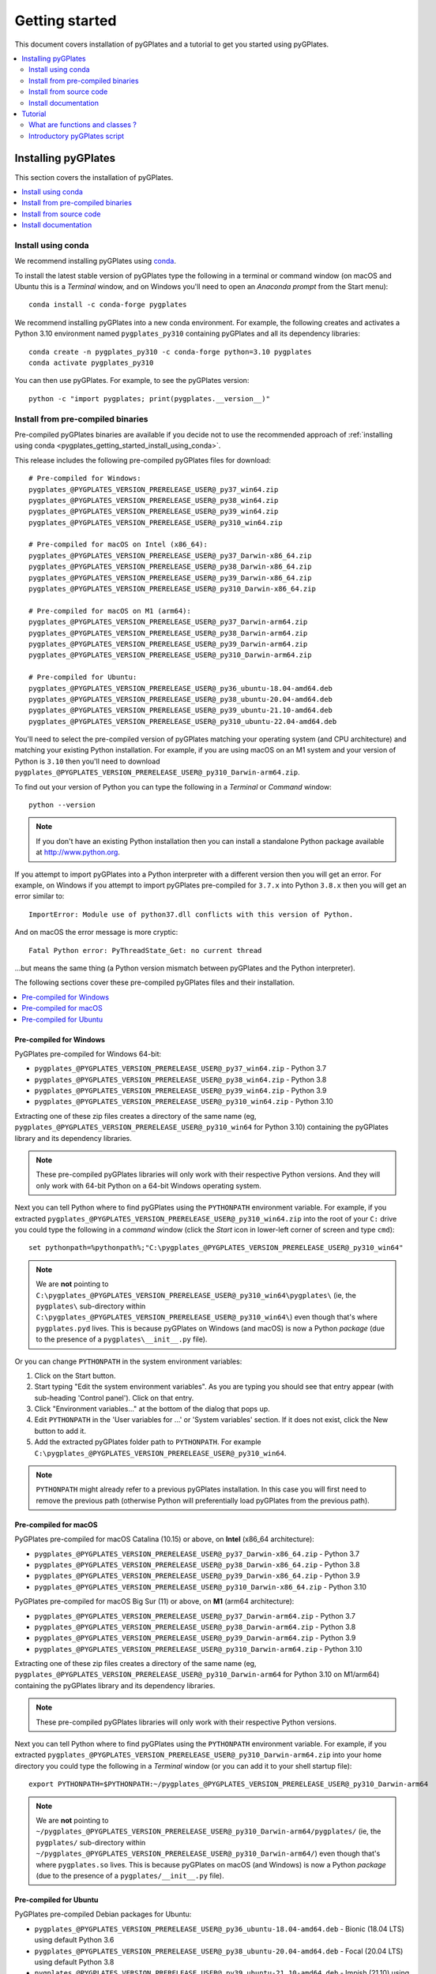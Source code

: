 .. _pygplates_getting_started:

Getting started
===============

This document covers installation of pyGPlates and a tutorial to get you started using pyGPlates.

.. contents::
   :local:
   :depth: 2

.. _pygplates_getting_started_installation:

Installing pyGPlates
--------------------

This section covers the installation of pyGPlates.

.. contents::
   :local:
   :depth: 1

.. _pygplates_getting_started_install_using_conda:

Install using conda
^^^^^^^^^^^^^^^^^^^

We recommend installing pyGPlates using `conda <https://docs.conda.io/projects/conda/en/latest/user-guide/index.html>`_.

To install the latest stable version of pyGPlates type the following in a terminal or command window
(on macOS and Ubuntu this is a *Terminal* window, and on Windows you'll need to open an *Anaconda prompt* from the Start menu):
::

  conda install -c conda-forge pygplates

We recommend installing pyGPlates into a new conda environment.
For example, the following creates and activates a Python 3.10 environment named ``pygplates_py310`` containing pyGPlates and all its dependency libraries:
::

  conda create -n pygplates_py310 -c conda-forge python=3.10 pygplates
  conda activate pygplates_py310

You can then use pyGPlates. For example, to see the pyGPlates version:
::

  python -c "import pygplates; print(pygplates.__version__)"

.. _pygplates_getting_started_install_from_precompiled:

Install from pre-compiled binaries
^^^^^^^^^^^^^^^^^^^^^^^^^^^^^^^^^^

Pre-compiled pyGPlates binaries are available if you decide not to use the recommended approach of :ref:`installing using conda <pygplates_getting_started_install_using_conda>`.

This release includes the following pre-compiled pyGPlates files for download:
::

  # Pre-compiled for Windows:
  pygplates_@PYGPLATES_VERSION_PRERELEASE_USER@_py37_win64.zip
  pygplates_@PYGPLATES_VERSION_PRERELEASE_USER@_py38_win64.zip
  pygplates_@PYGPLATES_VERSION_PRERELEASE_USER@_py39_win64.zip
  pygplates_@PYGPLATES_VERSION_PRERELEASE_USER@_py310_win64.zip

  # Pre-compiled for macOS on Intel (x86_64):
  pygplates_@PYGPLATES_VERSION_PRERELEASE_USER@_py37_Darwin-x86_64.zip
  pygplates_@PYGPLATES_VERSION_PRERELEASE_USER@_py38_Darwin-x86_64.zip
  pygplates_@PYGPLATES_VERSION_PRERELEASE_USER@_py39_Darwin-x86_64.zip
  pygplates_@PYGPLATES_VERSION_PRERELEASE_USER@_py310_Darwin-x86_64.zip

  # Pre-compiled for macOS on M1 (arm64):
  pygplates_@PYGPLATES_VERSION_PRERELEASE_USER@_py37_Darwin-arm64.zip
  pygplates_@PYGPLATES_VERSION_PRERELEASE_USER@_py38_Darwin-arm64.zip
  pygplates_@PYGPLATES_VERSION_PRERELEASE_USER@_py39_Darwin-arm64.zip
  pygplates_@PYGPLATES_VERSION_PRERELEASE_USER@_py310_Darwin-arm64.zip

  # Pre-compiled for Ubuntu:
  pygplates_@PYGPLATES_VERSION_PRERELEASE_USER@_py36_ubuntu-18.04-amd64.deb
  pygplates_@PYGPLATES_VERSION_PRERELEASE_USER@_py38_ubuntu-20.04-amd64.deb
  pygplates_@PYGPLATES_VERSION_PRERELEASE_USER@_py39_ubuntu-21.10-amd64.deb
  pygplates_@PYGPLATES_VERSION_PRERELEASE_USER@_py310_ubuntu-22.04-amd64.deb

You'll need to select the pre-compiled version of pyGPlates matching your operating system (and CPU architecture) and matching your existing Python installation.
For example, if you are using macOS on an M1 system and your version of Python is ``3.10`` then you'll need to download ``pygplates_@PYGPLATES_VERSION_PRERELEASE_USER@_py310_Darwin-arm64.zip``.

To find out your version of Python you can type the following in a *Terminal* or *Command* window:
::

  python --version

.. note:: If you don't have an existing Python installation then you can install a standalone Python package available at `<http://www.python.org>`_.

If you attempt to import pyGPlates into a Python interpreter with a different version then you will get an error.
For example, on Windows if you attempt to import pyGPlates pre-compiled for ``3.7.x`` into Python ``3.8.x`` then you will get an error similar to:
::

  ImportError: Module use of python37.dll conflicts with this version of Python.

And on macOS the error message is more cryptic:
::

  Fatal Python error: PyThreadState_Get: no current thread

...but means the same thing (a Python version mismatch between pyGPlates and the Python interpreter).

The following sections cover these pre-compiled pyGPlates files and their installation.

.. contents::
   :local:
   :depth: 1

Pre-compiled for Windows
""""""""""""""""""""""""

PyGPlates pre-compiled for Windows 64-bit:

- ``pygplates_@PYGPLATES_VERSION_PRERELEASE_USER@_py37_win64.zip`` - Python 3.7
- ``pygplates_@PYGPLATES_VERSION_PRERELEASE_USER@_py38_win64.zip`` - Python 3.8
- ``pygplates_@PYGPLATES_VERSION_PRERELEASE_USER@_py39_win64.zip`` - Python 3.9
- ``pygplates_@PYGPLATES_VERSION_PRERELEASE_USER@_py310_win64.zip`` - Python 3.10

Extracting one of these zip files creates a directory of the same name
(eg, ``pygplates_@PYGPLATES_VERSION_PRERELEASE_USER@_py310_win64`` for Python 3.10) containing the
pyGPlates library and its dependency libraries.
  
.. note:: These pre-compiled pyGPlates libraries will only work with their respective Python versions.
   And they will only work with 64-bit Python on a 64-bit Windows operating system.

Next you can tell Python where to find pyGPlates using the ``PYTHONPATH`` environment variable.
For example, if you extracted ``pygplates_@PYGPLATES_VERSION_PRERELEASE_USER@_py310_win64.zip`` into the root of your ``C:`` drive
you could type the following in a *command* window (click the *Start* icon in lower-left corner of screen and type ``cmd``):
::

  set pythonpath=%pythonpath%;"C:\pygplates_@PYGPLATES_VERSION_PRERELEASE_USER@_py310_win64"
  
.. note:: We are **not** pointing to ``C:\pygplates_@PYGPLATES_VERSION_PRERELEASE_USER@_py310_win64\pygplates\``
   (ie, the ``pygplates\`` sub-directory within ``C:\pygplates_@PYGPLATES_VERSION_PRERELEASE_USER@_py310_win64\``)
   even though that's where ``pygplates.pyd`` lives. This is because pyGPlates on Windows (and macOS) is now a Python *package*
   (due to the presence of a ``pygplates\__init__.py`` file).

Or you can change ``PYTHONPATH`` in the system environment variables:
  
#. Click on the Start button.
#. Start typing "Edit the system environment variables".
   As you are typing you should see that entry appear (with sub-heading 'Control panel').
   Click on that entry.
#. Click "Environment variables..." at the bottom of the dialog that pops up.
#. Edit ``PYTHONPATH`` in the 'User variables for ...' or 'System variables' section.
   If it does not exist, click the New button to add it.
#. Add the extracted pyGPlates folder path to ``PYTHONPATH``.
   For example ``C:\pygplates_@PYGPLATES_VERSION_PRERELEASE_USER@_py310_win64``.

.. note:: ``PYTHONPATH`` might already refer to a previous pyGPlates installation. In this case you will first need
   to remove the previous path (otherwise Python will preferentially load pyGPlates from the previous path).

Pre-compiled for macOS
""""""""""""""""""""""

PyGPlates pre-compiled for macOS Catalina (10.15) or above, on **Intel** (x86_64 architecture):

- ``pygplates_@PYGPLATES_VERSION_PRERELEASE_USER@_py37_Darwin-x86_64.zip`` - Python 3.7
- ``pygplates_@PYGPLATES_VERSION_PRERELEASE_USER@_py38_Darwin-x86_64.zip`` - Python 3.8
- ``pygplates_@PYGPLATES_VERSION_PRERELEASE_USER@_py39_Darwin-x86_64.zip`` - Python 3.9
- ``pygplates_@PYGPLATES_VERSION_PRERELEASE_USER@_py310_Darwin-x86_64.zip`` - Python 3.10

PyGPlates pre-compiled for macOS Big Sur (11) or above, on **M1** (arm64 architecture):

- ``pygplates_@PYGPLATES_VERSION_PRERELEASE_USER@_py37_Darwin-arm64.zip`` - Python 3.7
- ``pygplates_@PYGPLATES_VERSION_PRERELEASE_USER@_py38_Darwin-arm64.zip`` - Python 3.8
- ``pygplates_@PYGPLATES_VERSION_PRERELEASE_USER@_py39_Darwin-arm64.zip`` - Python 3.9
- ``pygplates_@PYGPLATES_VERSION_PRERELEASE_USER@_py310_Darwin-arm64.zip`` - Python 3.10

Extracting one of these zip files creates a directory of the same name
(eg, ``pygplates_@PYGPLATES_VERSION_PRERELEASE_USER@_py310_Darwin-arm64`` for Python 3.10 on M1/arm64) containing the
pyGPlates library and its dependency libraries.
  
.. note:: These pre-compiled pyGPlates libraries will only work with their respective Python versions.

Next you can tell Python where to find pyGPlates using the ``PYTHONPATH`` environment variable.
For example, if you extracted ``pygplates_@PYGPLATES_VERSION_PRERELEASE_USER@_py310_Darwin-arm64.zip`` into your home directory
you could type the following in a *Terminal* window (or you can add it to your shell startup file):
::

  export PYTHONPATH=$PYTHONPATH:~/pygplates_@PYGPLATES_VERSION_PRERELEASE_USER@_py310_Darwin-arm64
  
.. note:: We are **not** pointing to ``~/pygplates_@PYGPLATES_VERSION_PRERELEASE_USER@_py310_Darwin-arm64/pygplates/``
   (ie, the ``pygplates/`` sub-directory within ``~/pygplates_@PYGPLATES_VERSION_PRERELEASE_USER@_py310_Darwin-arm64/``)
   even though that's where ``pygplates.so`` lives. This is because pyGPlates on macOS (and Windows) is now a Python *package*
   (due to the presence of a ``pygplates/__init__.py`` file).

Pre-compiled for Ubuntu
"""""""""""""""""""""""

PyGPlates pre-compiled Debian packages for Ubuntu:

- ``pygplates_@PYGPLATES_VERSION_PRERELEASE_USER@_py36_ubuntu-18.04-amd64.deb`` - Bionic (18.04 LTS) using default Python 3.6
- ``pygplates_@PYGPLATES_VERSION_PRERELEASE_USER@_py38_ubuntu-20.04-amd64.deb`` - Focal (20.04 LTS) using default Python 3.8
- ``pygplates_@PYGPLATES_VERSION_PRERELEASE_USER@_py39_ubuntu-21.10-amd64.deb`` - Impish (21.10) using default Python 3.9
- ``pygplates_@PYGPLATES_VERSION_PRERELEASE_USER@_py310_ubuntu-22.04-amd64.deb`` - Jammy (22.04) using default Python 3.10

To install pyGPlates on Ubuntu, double-click on the ``.deb`` file appropriate for your system.

.. note:: If you do not know which version of Ubuntu is installed, open a terminal and enter the following:
          ::
          
            cat /etc/lsb-release
          
          ...and note the codename displayed.

Alternatively you can install pyGPlates by running ``sudo apt install`` in a terminal window.
For example, on Ubuntu Jammy (22.04) you can type:
::

  sudo apt install ./pygplates_@PYGPLATES_VERSION_PRERELEASE_USER@_py310_ubuntu-22.04-amd64.deb

.. note:: | The following installation warning can be ignored:
          | ``N: Download is performed unsandboxed as root as file ... pkgAcquire::Run (13: Permission denied)``

In either case pyGPlates will be installed to ``/usr/lib/``.

Next you can tell Python where to find pyGPlates using the ``PYTHONPATH`` environment variable.
To do this type the following in a *Terminal* window (or you can add it to your shell startup file):
::

  export PYTHONPATH=$PYTHONPATH:/usr/lib

.. note:: PyGPlates is installed to ``/usr/lib/`` (not ``/usr/lib/pygplates/@PYGPLATES_VERSION_PRERELEASE_USER@/`` like previous versions).

.. _pygplates_getting_started_install_from_source_code:

Install from source code
^^^^^^^^^^^^^^^^^^^^^^^^

This release includes the following pyGPlates source code files for download:
::

  pygplates_@PYGPLATES_VERSION_PRERELEASE_USER@_src.zip
  pygplates_@PYGPLATES_VERSION_PRERELEASE_USER@_src.tar.bz2

Extracting either of these archive files creates a directory ``pygplates_@PYGPLATES_VERSION_PRERELEASE_USER@_src``
containing the pyGPlates source code.

The source code is typically used to compile pyGPlates on a system (typically Linux) where the other installation methods are not available.
  
On a Linux system, to compile pyGPlates follow the instructions in the files ``BUILD.Linux`` and ``DEPS.Linux`` in the root directory
``pygplates_@PYGPLATES_VERSION_PRERELEASE_USER@_src`` of the source code.
Once the dependency libraries have been installed then this process essentially boils down to executing
the following commands in a *Terminal* in the root source code directory:
::
  
  cmake .
  make

...which, on successful completion, should result in a ``pygplates_@PYGPLATES_VERSION_PRERELEASE_USER@_src/bin/pygplates.so`` library.
  
.. note:: On a quad-core system you can speed up compilation using ``make -j 4``.

Next you can tell Python where to find pyGPlates using the ``PYTHONPATH`` environment variable.
For example, if you extracted and compiled the source code in your home directory you could type the following in a *Terminal* window
(or you can add it to your shell startup file):
::

  export PYTHONPATH=$PYTHONPATH:~/pygplates_@PYGPLATES_VERSION_PRERELEASE_USER@_src/bin

.. note:: ``pygplates.so`` is in the local ``bin`` directory after compilation.

.. note:: ``BUILD.Linux`` also covers *installing* ``pygplates.so`` to a location of your choice (or the default location ``/usr/local/lib``).

Install documentation
^^^^^^^^^^^^^^^^^^^^^

This release includes the following pyGPlates documentation file for download:
::

  # Documentation:
  pygplates_@PYGPLATES_VERSION_PRERELEASE_USER@_docs.zip

If you extract this zip file to your hard drive and then open ``pygplates_@PYGPLATES_VERSION_PRERELEASE_USER@_docs/index.html``
in a web browser you will see the :ref:`front page <pygplates_index>` of this documentation.


.. _pygplates_getting_started_tutorial:

Tutorial
--------

This tutorial first provides a fundamental overview of functions and classes.
And then covers the steps to set up and run a simple pyGPlates script.

What are functions and classes ?
^^^^^^^^^^^^^^^^^^^^^^^^^^^^^^^^

Functions
"""""""""

Essentially a function accepts arguments, does some work and then optionally returns a value.
The function arguments allow data to be passed to and from the function. Input arguments pass data
to the function and output arguments pass data from the function back to the caller. The function
return value is also another way to pass data back to the caller. A function argument can be both
input and output if the function first reads from it (input) and then writes to it (output).

An example pyGPlates function call is reconstructing coastlines to 10Ma:
::

  pygplates.reconstruct('coastlines.gpml', 'rotations.rot', 'reconstructed_coastlines_10Ma.shp', 10)

.. note:: The ``pygplates.`` in front of ``reconstruct()`` means the ``reconstruct()`` function belongs to the ``pygplates`` module.
          Also this particular function doesn't need to a return value.

All four parameters are input parameters since they only pass data *to* the function
(even though ``'reconstructed_coastlines_10Ma.shp'`` specifies the filename to *write* the output to).

A similar use of the ``pygplates.reconstruct()`` function appends the reconstructed output to a
Python list (instead of writing to a file):
::

  reconstructed_feature_geometries = []
  pygplates.reconstruct('coastlines.gpml', 'rotations.rot', reconstructed_feature_geometries, 10)
  
  # Do something with the reconstructed output.
  for reconstructed_feature_geometry in reconstructed_feature_geometries:
    ...

The parameter ``reconstructed_feature_geometries`` is now an *output* parameter because it is used
to pass data from the function back to the caller so that the caller can do something with it.

Classes
"""""""

Primarily a class is a way to group some data together as a single entity.

An object can be created (instantiated) from a class by providing a specific initial state.
For example, a point object can be created (instantiated) from the :class:`pygplates.PointOnSphere` class
by giving it a specific latitude and longitude:
::

  point = pygplates.PointOnSphere(latitude, longitude)

.. note:: This looks like a regular ``pygplates`` function call (such as ``pygplates.reconstruct()``)
   but this is just how you create (instantiate) an object from a class with a specific initial state.
   Python uses the special method name ``__init__()`` for this and you will see these special methods
   documented in the classes listed in the :ref:`reference section<pygplates_reference>`.

You can then call functions (methods) on the *point* object such as querying its latitude and longitude
(this particular method returns a Python tuple):
::

  latitude, longitude = point.to_lat_lon()

The ``point.`` before the ``to_lat_lon()`` means the ``to_lat_lon()`` function (method) applies to the ``point`` object.
And :meth:`to_lat_lon()<pygplates.PointOnSphere.to_lat_lon>` will be one of several functions (methods)
documented in the :class:`pygplates.PointOnSphere` class.

These class *methods* behave similarly to top-level functions (such as ``pygplates.reconstruct()``) except
they operate on an instance of class. Hence a class *method* has an implicit first function
argument that is the object itself (for example, ``point`` is the implicit argument in ``point.to_lat_lon()``).

.. note:: A complete list of pyGPlates functions and classes can be found in the :ref:`reference section<pygplates_reference>`.


.. _pygplates_getting_started_tutorial_first_script:

Introductory pyGPlates script
^^^^^^^^^^^^^^^^^^^^^^^^^^^^^

.. note:: Before starting this section please make sure you have :ref:`installed<pygplates_getting_started_installation>` pyGPlates.

Source code
"""""""""""

Our introductory pyGPlates Python script will contain the following lines of source code:
::

  import pygplates
  
  pygplates.reconstruct('coastlines.gpmlz', 'rotations.rot', 'reconstructed_coastlines_10Ma.shp', 10)

The first statement...
::

  import pygplates

| ...tells Python to load pyGPlates.
| This needs to be done before pyGPlates can be used in subsequent statements.

.. note:: There are other ways to import pyGPlates but this is the simplest and most common way.

The second statement...
::
  
  pygplates.reconstruct('coastlines.gpmlz', 'rotations.rot', 'reconstructed_coastlines_10Ma.shp', 10)

...will reconstruct coastlines (loaded from the ``coastlines.gpmlz`` file) to their location
10 million years ago (Ma) using the plate rotations in the ``rotations.rot`` file, and then save those
reconstructed locations to the Shapefile ``reconstructed_coastlines_10Ma.shp``.

Setting up the script
"""""""""""""""""""""

| First of all we need to create the Python script. This is essentially just a text file with the ``.py`` filename extension.
| To do this copy the above lines of source code into a new file called ``tutorial.py`` (eg, using a text editor).

.. note:: You may want to create a sub-directory in your home directory (such as ``pygplates_tutorial``) to place
   the Python script and data files in.

| Next we need the data files containing the coastlines and rotations.
| This data is available in the `GPlates geodata <http://www.gplates.org/download.html#download-gplates-compatible-data>`_.
| For example, in the GPlates 2.3 geodata, the coastlines file is called ``Global_EarthByte_GPlates_PresentDay_Coastlines.gpmlz``
  and the rotations file is called ``Muller2019-Young2019-Cao2020_CombinedRotations.rot``.
| Copy those files to the ``pygplates_tutorial`` directory and rename them as ``coastlines.gpmlz`` and ``rotations.rot``.
  Alternatively the filenames (and paths) could be changed in the ``tutorials.py`` script to match the geodata.

Next open up a terminal or command window (on macOS and Ubuntu this is a *Terminal* window, and on Windows this is a *Command* window).

.. note:: If we're **not** :ref:`installing using conda <pygplates_getting_started_install_using_conda>` then we may need to let Python know
   where to find pyGPlates by setting the ``PYTHONPATH`` environment variable (see :ref:`pygplates_getting_started_install_from_precompiled`).
   For example on macOS this can be done by typing ``export PYTHONPATH=$PYTHONPATH:/path/to/pygplates``
   where ``/path/to/pygplates`` is replaced with the directory where you extracted pyGPlates.

| Then change the current working directory to the directory containing the ``tutorial.py`` file.
| For example, on macOS or Linux:

::

  cd ~/pygplates_tutorial

Running the script
""""""""""""""""""

Next run the Python script by typing:
::

  python tutorial.py

Output of the script
""""""""""""""""""""

| There should now be a ``reconstructed_coastlines_10Ma.shp`` file containing the reconstructed coastline
  locations at ten million years ago (10Ma).
| This Shapefile can be loaded into the `GPlates desktop application <http://www.gplates.org>`_
  to see these locations on the globe.

